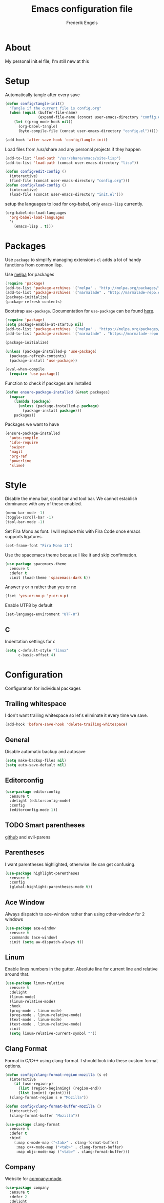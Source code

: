 #+TITLE: Emacs configuration file
#+AUTHOR: Frederik Engels
#+BABEL: :cache yes
#+LATEX_HEADER: \usepackage{parskip}
#+LATEX_HEADER: \usepackage[utf8]{inputenc}
#+PROPERTY: header-args :tangle yes

* About
My personal init.el file, I'm still new at this

* Setup
Automatically tangle after every save

#+BEGIN_SRC emacs-lisp
(defun config/tangle-init()
  "Tangle if the current file is config.org"
  (when (equal (buffer-file-name)
               (expand-file-name (concat user-emacs-directory "config.org")))
    (let ((prog-mode-hook nil))
      (org-babel-tangle)
      (byte-compile-file (concat user-emacs-directory "config.el")))))

(add-hook 'after-save-hook 'config/tangle-init)
#+END_SRC

Load files from /usr/share and any personal projects if they happen

#+BEGIN_SRC emacs-lisp
(add-to-list 'load-path "/usr/share/emacs/site-lisp")
(add-to-list 'load-path (concat user-emacs-directory "lisp"))
#+END_SRC

#+BEGIN_SRC emacs-lisp
(defun config/edit-config ()
  (interactive)
  (find-file (concat user-emacs-directory "config.org")))
(defun config/load-config ()
  (interactive)
  (load-file (concat user-emacs-directory "init.el")))
#+END_SRC

setup the languages to load for org-babel, only =emacs-lisp= currently.

#+BEGIN_SRC emacs-lisp
(org-babel-do-load-languages
  'org-babel-load-languages
  '(
    (emacs-lisp . t)))
#+END_SRC

* Packages

Use =package= to simplify managing extensions
=cl= adds a lot of handy functions from common lisp.

Use [[http://melpa.org/#/][melpa]] for packages

#+BEGIN_SRC emacs-lisp
(require 'package)
(add-to-list 'package-archives '("melpa" . "http://melpa.org/packages/") t)
(add-to-list 'package-archives '("marmalade" . "http://marmalade-repo.org/packages/") t)
(package-initialize)
(package-refresh-contents)
#+END_SRC

Bootstrap =use-package=.
Documentation for =use-package= can be found [[https://jwiegley.github.io/use-package/][here]].

#+BEGIN_SRC emacs-lisp
(require 'package)
(setq package-enable-at-startup nil)
(add-to-list 'package-archives '("melpa" . "https://melpa.org/packages/"))
(add-to-list 'package-archives '("marmalade" . "https://marmalade-repo.org/packages/"))

(package-initialize)

(unless (package-installed-p 'use-package)
  (package-refresh-contents)
  (package-install 'use-package))

(eval-when-compile
  (require 'use-package))
#+END_SRC

#+RESULTS:

Function to check if packages are installed

#+BEGIN_SRC emacs-lisp
(defun ensure-package-installed (&rest packages)
  (mapcar
    (lambda (package)
      (unless (package-installed-p package)
        (package-install package)))
    packages))
#+END_SRC

Packages we want to have

#+BEGIN_SRC emacs-lisp
(ensure-package-installed 
  'auto-compile
  'idle-require
  'swiper
  'magit
  'org-ref
  'powerline
  'slime)
#+END_SRC

* Style

Disable the menu bar, scroll bar and tool bar.
We cannot establish dominance with any of these enabled.

#+BEGIN_SRC emacs-lisp
(menu-bar-mode -1)
(toggle-scroll-bar -1)
(tool-bar-mode -1)
#+END_SRC

Set Fira Mono as font.
I will replace this with Fira Code once emacs supports ligatures.

#+BEGIN_SRC emacs-lisp
(set-frame-font "Fira Mono 11")
#+END_SRC

Use the spacemacs theme because I like it and skip confirmation.

#+BEGIN_SRC emacs-lisp
(use-package spacemacs-theme
  :ensure t
  :defer t
  :init (load-theme 'spacemacs-dark t))
#+END_SRC

Answer y or n rather than yes or no

#+BEGIN_SRC emacs-lisp
(fset 'yes-or-no-p 'y-or-n-p)
#+END_SRC

Enable UTF8 by default

#+BEGIN_SRC emacs-lisp
(set-language-environment "UTF-8")
#+END_SRC

** C

Indentation settings for c

#+BEGIN_SRC emacs-lisp
(setq c-default-style "linux"
      c-basic-offset 4)
#+END_SRC

* Configuration

Configuration for individual packages

** Trailing whitespace

I don't want trailing whitespace so let's eliminate it every time we save.

#+BEGIN_SRC emacs-lisp
(add-hook 'before-save-hook 'delete-trailing-whitespace)
#+END_SRC

** General
Disable automatic backup and autosave

#+BEGIN_SRC emacs-lisp
(setq make-backup-files nil)
(setq auto-save-default nil)
#+END_SRC
** Editorconfig

#+BEGIN_SRC emacs-lisp
(use-package editorconfig
  :ensure t
  :delight (editorconfig-mode)
  :config
  (editorconfig-mode 1))
#+END_SRC

** TODO Smart parentheses
   
[[https://github.com/Fuco1/smartparens][github]] and evil-parens

** Parentheses

I want parentheses highlighted, otherwise life can get confusing.

#+BEGIN_SRC emacs-lisp
(use-package highlight-parentheses
  :ensure t
  :config
  (global-highlight-parentheses-mode t))
#+END_SRC

** Ace Window

Always dispatch to ace-window rather than using other-window for 2 windows

#+BEGIN_SRC emacs-lisp
(use-package ace-window
  :ensure t
  :commands (ace-window)
  :init (setq aw-dispatch-always t))
#+END_SRC

** Linum

Enable lines numbers in the gutter.
Absolute line for current line and relative around that.

#+BEGIN_SRC emacs-lisp
(use-package linum-relative
  :ensure t
  :delight 
  (linum-mode)
  (linum-relative-mode)
  :hook
  (prog-mode . linum-mode)
  (prog-mode . linum-relative-mode)
  (text-mode . linum-mode)
  (text-mode . linum-relative-mode)
  :init
  (setq linum-relative-current-symbol ""))
#+END_SRC

** Clang Format
   
Format in C/C++ using clang-format.
I should look into these custom format options.

#+BEGIN_SRC emacs-lisp
(defun config/clang-format-region-mozilla (s e)
  (interactive
    (if (use-region-p)
      (list (region-beginning) (region-end))
      (list (point) (point))))
  (clang-format-region s e "Mozilla"))
  
(defun config/clang-format-buffer-mozilla ()
  (interactive)
  (clang-format-buffer "Mozilla"))

(use-package clang-format
  :ensure t
  :defer t
  :bind 
    (:map c-mode-map ("<tab>" . clang-format-buffer)
     :map c++-mode-map ("<tab>" . clang-format-buffer)
     :map objc-mode-map ("<tab>" . clang-format-buffer)))
#+END_SRC

** Company
   
Website for [[http://company-mode.github.io/][company-mode]].

#+BEGIN_SRC emacs-lisp
(use-package company
  :ensure t
  :defer 2
  :delight
  :custom
  (company-begin-commands '(self-insert-command))
  (company-idle-delay .1)
  (company-minimum-prefix-length 2)
  (company-show-numbers t)
  (company-tooltip-align-annotations t)
  (global-company-mode t))
#+END_SRC

Get beautiful icons.
I don't like this currently, will have to look into using fonts for icons.
as described [[https://github.com/sebastiencs/company-box/wiki/icons][here]].

#+BEGIN_SRC emacs-lisp :tangle no
(use-package company-box
  :ensure t
  :after company
  :diminish
  :hook (company-mode . company-box-mode))
#+END_SRC

** Irony

#+BEGIN_SRC emacs-lisp
(use-package irony
  :ensure t
  :hook
  (c-mode . irony-mode)
  (c++-mode . irony-mode)
  (objc-mode . irony-mode)
  (irony-mode . irony-cdb-autosetup-compile-options))
#+END_SRC

*** company

#+BEGIN_SRC emacs-lisp
(use-package company-irony
  :ensure t
  :after (irony company)
  :hook
  (irony-mode . (lambda () (add-to-list 'company-backends 'company-irony))))
#+END_SRC

**** headers
     
#+BEGIN_SRC emacs-lisp
(use-package company-irony-c-headers
  :ensure t
  :after (company)
  :config
  (add-to-list 'company-backends 'company-irony-c-headers))
#+END_SRC

** Flycheck
   
Enable flycheck for these modes
  
#+BEGIN_SRC emacs-lisp
(use-package flycheck
  :ensure t
  :defer t
  :delight
  :hook 
  (c-mode . (lambda () (setq flycheck-clang-language-standard "c99")))
  (c++-mode . (lambda () (setq flycheck-clang-language-standard "c++17")))
  (c-mode . flycheck-mode)
  (c++-mode . flycheck-mode))
#+END_SRC

*** Flycheck-irony

#+BEGIN_SRC emacs-lisp
(use-package flycheck-irony
  :ensure t
  :after (flycheck)
  :hook 
  (c-mode . flycheck-irony-setup)
  (c++-mode . flycheck-irony-setup))
#+END_SRC

*** clang-analyzer

#+BEGIN_SRC emacs-lisp
(use-package flycheck-clang-analyzer
  :ensure t
  :config
  (flycheck-clang-analyzer-setup))
#+END_SRC

*** Pos tip

#+BEGIN_SRC emacs-lisp
(use-package flycheck-pos-tip
  :ensure t
  :hook (flycheck-mode . flycheck-pos-tip-mode))
#+END_SRC

** Ivy

TODO: Replace helm with ivy
Configuration for Ivy, Counsel and Swiper

#+BEGIN_SRC emacs-lisp
(use-package ivy
  :ensure t
  :delight (ivy-mode)
  :init
    (setq ivy-use-virtual-buffers t)
    (setq enable-recursive-minibuffers t)
    (setq ivy-display-style 'fancy)
  :config
  (ivy-mode 1)
  (setq projectile-completion-system 'ivy))
#+END_SRC

counsel setup 

#+BEGIN_SRC emacs-lisp
(use-package counsel
  :ensure t
  :after (ivy))
  
#+END_SRC

#+BEGIN_SRC emacs-lisp
(use-package counsel-projectile
  :ensure t
  :delight (counsel-projectile-mode)
  :after (counsel)
  :config (counsel-projectile-mode))
#+END_SRC

#+BEGIN_SRC emacs-lisp
(use-package counsel-gtags
  :ensure t
  :delight (counsel-gtags-mode)
  :after (counsel)
  :hook
  (c-mode . counsel-gtags-mode)
  (c++-mode . counsel-gtags-mode))
#+END_SRC

** Projectile
Set our search paths for projects

#+BEGIN_SRC emacs-lisp
(use-package projectile
  :commands (counsel-projectile-switch-project)
  :ensure t
  :config
  (projectile-mode t)
  (setq projectile-enable-caching t))
#+END_SRC

** Powerline

#+BEGIN_SRC emacs-lisp
(use-package powerline
  :ensure t
  :init (powerline-default-theme))
#+END_SRC

** TODO Yasnippet

Download and enable Yasnippet.

#+BEGIN_SRC emacs-lisp
(use-package yasnippet
  :ensure t
  :delight 
  (yas-global-mode)
  (yas-minor-mode)
  :init
  (yas-global-mode)
  :config
  (yas-reload-all)
  (add-to-list 'company-backends 'company-yasnippet))
#+END_SRC

Preview snippets with Ivy.

#+BEGIN_SRC emacs-lisp
(use-package ivy-yasnippet
  :ensure t
  :commands (ivy-yasnippet))
#+END_SRC

Common snippets

#+BEGIN_SRC emacs-lisp
(use-package yasnippet-snippets
  :ensure t)
#+END_SRC

** Which key

Enable which key which shows the available key bindings similar to spacemacs

#+BEGIN_SRC emacs-lisp
(use-package which-key
  :ensure t
  :delight (which-key-mode)
  :init
  (which-key-mode)
  (which-key-setup-side-window-bottom))
#+END_SRC

** Buf Move

#+BEGIN_SRC emacs-lisp
(use-package buffer-move
  :ensure t
  :commands (buf-move-left buf-move-right buf-move-up buf-move-down))
#+END_SRC
** General
  
I'll have to start migrating from evil-leader to general.
Why? because evil-leader doesn't want to stay activate after reload and it pisses me off.

Assistance function

#+BEGIN_SRC emacs-lisp
(defun my/delete-file-and-buffer ()
  "Kill the current buffer and delete the visiting file"
  (interactive)
  (let ((filename (buffer-file-name)))
    (if filename
      (if (yes-or-no-p (concat "Delete file '" filename "' ?"))
        (progn
          (delete-file filename)
          (message "Deleted file '%s'." filename)
          (kill-buffer)))
      (message "Not a file visiting buffer!"))))
#+END_SRC

#+BEGIN_SRC emacs-lisp
(use-package general
  :after (evil)
  :ensure t
  :config
  (general-evil-setup t)
  (general-define-key
    "M-x" 'counsel-M-x)
  (general-create-definer my/space-definer
    :prefix "SPC")
  (general-mmap
    ";" 'evil-ex
    ":" 'evil-repeat-find-char
    "=" 'enlarge-window
    "-" 'shrink-window
    "C-=" 'enlarge-window-horizontally
    "C--" 'shrink-window-horizontally)
  (my/space-definer
    :states 'motion
    :keymaps 'override
    "SPC" '(counsel-M-x :wk "M-x")
    "s" 'swiper
    
    "f" '(:ignore t :wk "file")
    "ff" 'find-file
    "fR" 'rename-file
    "fD" '(my/delete-file-and-buffer :wk "delete-file")
    "fe" '(:ignore t :wk "emacs")
    "fec" '(config/edit-config :wk "edit-config")
    "feR" '(config/load-config :wk "load-config")
    
    "w" '(:ignore t :wk "window")
    "wl" 'windmove-right
    "wh" 'windmove-left
    "wj" 'windmove-down
    "wk" 'windmove-up
    "wd" 'delete-window
    "wD" 'kill-buffer-and-window
    "w/" 'split-window-horizontally
    "w-" 'split-window-vertically
    "wa" 'ace-window

    "b" '(:ignore t :wk "buffer")
    "bb" 'counsel-ibuffer
    "bh" 'previous-buffer
    "bl" 'next-buffer
    "bd" 'kill-buffer
    "bD" 'kill-current-buffer
    "bL" 'buf-move-right
    "bH" 'buf-move-left
    "bJ" 'buf-move-down
    "bK" 'buf-move-up
    "bp" 'counsel-projectile-switch-to-buffer
    
    "p" '(:ignore t :wk "project")
    "pp" 'counsel-projectile-switch-project
    "pf" 'counsel-projectile-find-file
    "pd" 'counsel-projectile-find-dir
    "pb" 'counsel-projectile-switch-to-buffer
    "po" 'counsel-projectile-org-capture
    "ps" '(:ignore t :wk "search")
    "psr" 'counsel-projectile-rg
    "psg" 'counsel-projectile-grep
    
    "g" '(:ignore t :wk "git")
    "gs" 'magit-status
    
    "h" '(:ignore t :wk "help")
    "hc" 'describe-char 
    "hf" 'describe-function
    "hk" 'describe-key
    "hm" 'describe-mode
    "hp" 'describe-package
    "ht" 'describe-theme
    "hv" 'describe-variable))
    

#+END_SRC

** Evil

Evil needs to come last to overlay most of the other mode keys
  
Enable evil mode.
This needs to be after enabling global-evil-leader-mode.

There's a good guide for Evil on [[https://github.com/noctuid/evil-guide][GitHub]].

#+BEGIN_SRC emacs-lisp
(use-package evil
  :ensure t
  :delight 
  (evil-escape-mode)
  (undo-tree-mode)
  (global-undo-tree-mode)
  :config 
    (evil-mode t)
    (evil-escape-mode t)
    (setq-default evil-escape-key-sequence "fd")
    (setq-default evil-escape-delay 0.15))
 
(use-package evil-magit
  :ensure t
  :after (evil))
    
(use-package evil-org
  :ensure t
  :delight (evil-org-mode)
  :after (evil)
  :hook (org-mode . evil-org-mode)
  :config
    (evil-org-set-key-theme '(textobjects insert navigation additional shift todo heading)))
    
(use-package evil-surround
  :ensure t
  :after (evil)
  :config (global-evil-surround-mode 1))
#+END_SRC


* C
  
  
#+BEGIN_SRC emacs-lisp
(my/space-definer
  :states 'motion
  :keymaps 'c-mode-map
  "m" '(ignore t :wk "c-mode")
  "ma" '(projectile-find-other-file))
#+END_SRC


* Rust
  
Basic rust setup. I'm interested in giving this language a serious go with all the hype around it.

#+BEGIN_SRC emacs-lisp
(use-package rust-mode
  :ensure t
  :mode "\\.rs\\'")
#+END_SRC

** Cargo

#+BEGIN_SRC emacs-lisp
(use-package cargo
  :ensure t
  :hook
  (rust-mode . cargo-minor-mode)
  :config
  (my/space-definer
    :states 'motion
    :keymaps 'rust-mode-map
    "m" '(:ignore t :wk "rust-mode")
    "mc" '(:ignore t :wk "cargo")
    "mcr" '(cargo-process-run :wk "cargo-run")
    "mcb" '(cargo-process-build :wk "cargo-build")
    "mce" '(cargo-process-bench :wk "cargo-bench")
    "mcl" '(cargo-process-clean :wk "cargo-clean")
    "mck" '(cargo-process-check :wk "cargo-check")
    "mcK" '(cargo-process-clippy :wk "cargo-clippy")
    "mct" '(cargo-process-test :wk "cargo-test")
    "mco" '(cargo-process-current-file-tests :wk "cargo-current-file-tests")
    "mcf" '(cargo-process-current-test :wk "cargo-current-tests")
    "mcd" '(cargo-process-doc :wk "cargo-doc")
    "mcv" '(cargo-process-doc-open :wk "cargo-doc-open")
    "mcu" '(cargo-process-update :wk "cargo-update")
    "mcs" '(cargo-process-search :wk "cargo-search")))
#+END_SRC
  

** Racer

#+BEGIN_SRC emacs-lisp
(use-package racer
  :ensure t
  :hook
  (rust-mode . racer-mode)
  (rust-mode . eldoc-mode)
  :config
  (setq-default racer-rust-src-path 
    "~/.rustup/toolchains/stable-x86_64-unknown-linux-gnu/lib/rustlib/src/rust/src")
  (setq-default racer-cmd "~/.cargo/bin/racer"))
#+END_SRC

** Flycheck

#+BEGIN_SRC emacs-lisp
(use-package flycheck-rust
  :ensure t
  :after (rust-mode)
  :hook 
  (rust-mode . flycheck-mode)
  (flycheck-mode . flycheck-rust-setup))
#+END_SRC
* Games
  
No games here yet. Maybe I'll find something worthwhile eventually.
